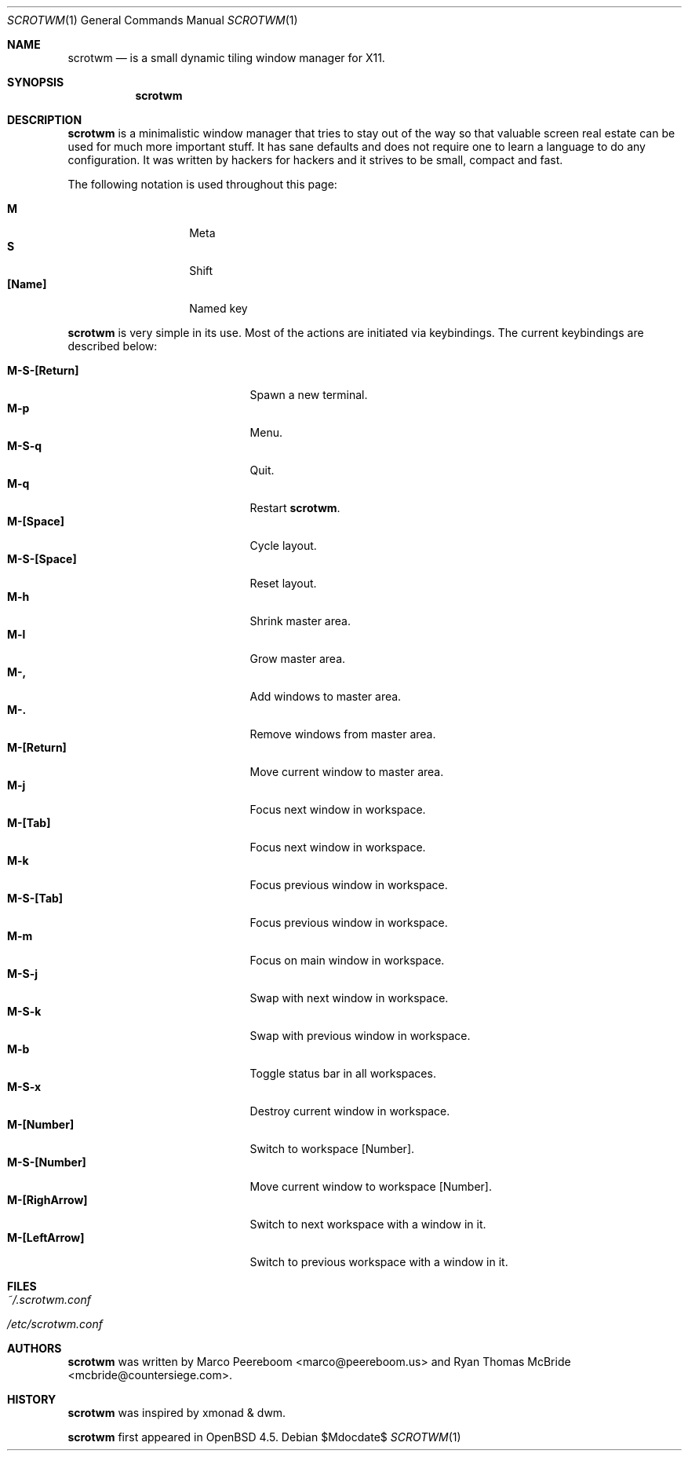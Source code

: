 .\"	$scrotwm$
.\"
.\" Copyright (c) 2009 Marco Peereboom <marco@peereboom.us>
.\"
.\" Permission to use, copy, modify, and distribute this software for any
.\" purpose with or without fee is hereby granted, provided that the above
.\" copyright notice and this permission notice appear in all copies.
.\"
.\" THE SOFTWARE IS PROVIDED "AS IS" AND THE AUTHOR DISCLAIMS ALL WARRANTIES
.\" WITH REGARD TO THIS SOFTWARE INCLUDING ALL IMPLIED WARRANTIES OF
.\" MERCHANTABILITY AND FITNESS. IN NO EVENT SHALL THE AUTHOR BE LIABLE FOR
.\" ANY SPECIAL, DIRECT, INDIRECT, OR CONSEQUENTIAL DAMAGES OR ANY DAMAGES
.\" WHATSOEVER RESULTING FROM LOSS OF USE, DATA OR PROFITS, WHETHER IN AN
.\" ACTION OF CONTRACT, NEGLIGENCE OR OTHER TORTIOUS ACTION, ARISING OUT OF
.\" OR IN CONNECTION WITH THE USE OR PERFORMANCE OF THIS SOFTWARE.
.\"
.Dd $Mdocdate$
.Dt SCROTWM 1
.Os
.Sh NAME
.Nm scrotwm
.Nd is a small dynamic tiling window manager for X11.
.Sh SYNOPSIS
.Nm scrotwm
.Sh DESCRIPTION
.Nm
is a minimalistic window manager that tries to stay out of the way so that
valuable screen real estate can be used for much more important stuff.
It has sane defaults and does not require one to learn a language to do any
configuration.
It was written by hackers for hackers and it strives to be small, compact and
fast. 
.Pp
The following notation is used throughout this page:
.Pp
.Bl -tag -width Ds -offset indent -compact
.It Ic M
Meta
.It Ic S
Shift
.It Ic [Name]
Named key
.El
.Pp
.Nm
is very simple in its use.
Most of the actions are initiated via keybindings.
The current keybindings are described below:
.Pp
.Bl -tag -width "C-M-EscapeXXX" -offset indent -compact
.It Ic M-S-[Return]
Spawn a new terminal.
.It Ic M-p
Menu.
.It Ic M-S-q
Quit.
.It Ic M-q
Restart
.Nm .
.It Ic M-[Space]
Cycle layout.
.It Ic M-S-[Space]
Reset layout.
.It Ic M-h
Shrink master area.
.It Ic M-l
Grow master area.
.It Ic M-,
Add windows to master area.
.It Ic M-.
Remove windows from master area.
.It Ic M-[Return]
Move current window to master area.
.It Ic M-j
Focus next window in workspace.
.It Ic M-[Tab]
Focus next window in workspace.
.It Ic M-k
Focus previous window in workspace.
.It Ic M-S-[Tab]
Focus previous window in workspace.
.It Ic M-m
Focus on main window in workspace.
.It Ic M-S-j
Swap with next window in workspace.
.It Ic M-S-k
Swap with previous window in workspace.
.It Ic M-b
Toggle status bar in all workspaces.
.It Ic M-S-x
Destroy current window in workspace.
.It Ic M-[Number]
Switch to workspace [Number].
.It Ic M-S-[Number]
Move current window to workspace [Number].
.It Ic M-[RighArrow]
Switch to next workspace with a window in it.
.It Ic M-[LeftArrow]
Switch to previous workspace with a window in it.
.El
.Pp
.Pp
.Sh FILES
.Bl -tag -width Ds
.It Pa ~/.scrotwm.conf
.It Pa /etc/scrotwm.conf
.El
.Sh AUTHORS
.An -nosplit
.Pp
.Nm
was written by
.An Marco Peereboom Aq marco@peereboom.us
and
.An Ryan Thomas McBride Aq mcbride@countersiege.com .
.Sh HISTORY
.Nm
was inspired by xmonad & dwm.
.Pp
.Nm
first appeared in
.Ox 4.5 .
